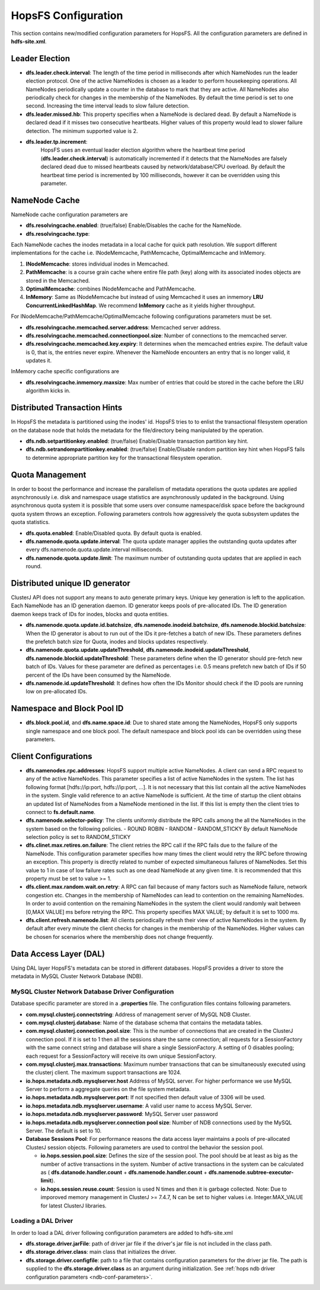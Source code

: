 .. _hopsFS_Configuration:

HopsFS Configuration
=====================

This section contains new/modified configuration parameters for HopsFS. All the configuration parameters are defined in **hdfs-site.xml**. 

Leader Election
---------------

* **dfs.leader.check.interval**:
  The length of the time period in milliseconds after which NameNodes run the leader election protocol. One of the active NameNodes is chosen as a leader to perform housekeeping operations. All NameNodes periodically update a counter in the database to mark that they are active. All NameNodes also periodically check for changes in the membership of the NameNodes. By default the time period is set to one second. Increasing the time interval leads to slow failure detection.
* **dfs.leader.missed.hb**:
  This property specifies when a NameNode is declared dead. By default a NameNode is declared dead if it misses two consecutive heartbeats. Higher values of this property would lead to slower failure detection. The minimum supported value is 2.
* **dfs.leader.tp.increment**:
    HopsFS uses an eventual leader election algorithm where the heartbeat time period (**dfs.leader.check.interval**) is automatically incremented if it detects that the NameNodes are falsely declared dead due to missed heartbeats caused by network/database/CPU overload. By default the heartbeat time period is incremented by 100 milliseconds, however it can be overridden using this parameter. 


NameNode Cache 
--------------
NameNode cache configuration parameters are

* **dfs.resolvingcache.enabled**: (true/false)
  Enable/Disables the cache for the NameNode.

* **dfs.resolvingcache.type**:
Each NameNode caches the inodes metadata in a local cache for quick path resolution. We support different implementations for the cache i.e. INodeMemcache, PathMemcache, OptimalMemcache and InMemory.

1. **INodeMemcache**:
   stores individual inodes in Memcached. 
2. **PathMemcache**:
   is a course grain cache where entire file path (key) along with its associated inodes objects are stored in the Memcached.
3. **OptimalMemcache**:
   combines INodeMemcache and PathMemcache. 
4. **InMemory**:
   Same as INodeMemcache but instead of using Memcached it uses an inmemory **LRU ConcurrentLinkedHashMap**. We recommend **InMemory** cache as it yields higher throughput. 


For INodeMemcache/PathMemcache/OptimalMemcache following configurations parameters must be set.

* **dfs.resolvingcache.memcached.server.address**:
  Memcached server address.

* **dfs.resolvingcache.memcached.connectionpool.size**:
  Number of connections to the memcached server.

* **dfs.resolvingcache.memcached.key.expiry**:
  It determines when the memcached entries expire. The default value is 0, that is, the entries never expire. Whenever the NameNode encounters an entry that is no longer valid, it updates it.


InMemory cache specific configurations are

* **dfs.resolvingcache.inmemory.maxsize**:
  Max number of entries that could be stored in the cache before the LRU algorithm kicks in.


Distributed Transaction Hints 
-----------------------------
In HopsFS the metadata is partitioned using the inodes' id. HopsFS tries to to enlist the transactional filesystem operation on the database node that holds the metadata for the file/directory being manipulated by the operation. 

* **dfs.ndb.setpartitionkey.enabled**: (true/false)
  Enable/Disable transaction partition key hint.
* **dfs.ndb.setrandompartitionkey.enabled**: (true/false)
  Enable/Disable random partition key hint when HopsFS fails to determine appropriate partition key for the transactional filesystem operation.


.. _quota-parameters:

Quota Management 
----------------
In order to boost the performance and increase the parallelism of metadata operations the quota updates are applied asynchronously i.e. disk and namespace usage statistics are asynchronously updated in the background. Using asynchronous quota system it is possible that some users over consume namespace/disk space before the background quota system throws an exception. Following parameters controls how aggressively the quota subsystem updates the quota statistics. 

* **dfs.quota.enabled**:
  Enable/Disabled quota. By default quota is enabled.
* **dfs.namenode.quota.update.interval**:
  The quota update manager applies the outstanding quota updates after every dfs.namenode.quota.update.interval milliseconds.
* **dfs.namenode.quota.update.limit**:
  The maximum number of outstanding quota updates that are applied in each round.


Distributed unique ID generator
-------------------------------
ClusterJ API does not support any means to auto generate primary keys. Unique key generation is left to the application. Each NameNode has an ID generation daemon. ID generator keeps pools of pre-allocated IDs. The ID generation daemon keeps track of IDs for inodes, blocks and quota entities.

* **dfs.namenode.quota.update.id.batchsize**, **dfs.namenode.inodeid.batchsize**, **dfs.namenode.blockid.batchsize**:
  When the ID generator is about to run out of the IDs it pre-fetches a batch of new IDs. These parameters defines the prefetch batch size for Quota, inodes and blocks updates respectively. 
* **dfs.namenode.quota.update.updateThreshold**, **dfs.namenode.inodeid.updateThreshold**, **dfs.namenode.blockid.updateThreshold**:
  These parameters define when the ID generator should pre-fetch new batch of IDs. Values for these parameter are defined as percentages i.e. 0.5 means prefetch new batch of IDs if 50 percent of the IDs have been consumed by the NameNode.
* **dfs.namenode.id.updateThreshold**:
  It defines how often the IDs Monitor should check if the ID pools are running low on pre-allocated IDs.

Namespace and Block Pool ID
---------------------------

* **dfs.block.pool.id**, and **dfs.name.space.id**:
  Due to shared state among the NameNodes, HopsFS only supports single namespace and one block pool. The default namespace and block pool ids can be overridden using these parameters.


Client Configurations
---------------------

.. _client-conf-parameters:

* **dfs.namenodes.rpc.addresses**:
  HopsFS support multiple active NameNodes. A client can send a RPC request to any of the active NameNodes. This parameter specifies a list of active NameNodes in the system. The list has following format [hdfs://ip:port, hdfs://ip:port, ...]. It is not necessary that this list contain all the active NameNodes in the system. Single valid reference to an active NameNode is sufficient. At the time of startup the client obtains an updated list of NameNodes from a NameNode mentioned in the list. If this list is empty then the client tries to connect to **fs.default.name**.

* **dfs.namenode.selector-policy**:
  The clients uniformly distribute the RPC calls among the all the NameNodes in the system based on the following policies. 
  - ROUND ROBIN
  - RANDOM
  - RANDOM_STICKY
  By default NameNode selection policy is set to RANDOM_STICKY

* **dfs.clinet.max.retires.on.failure**:
  The client retries the RPC call if the RPC fails due to the failure of the NameNode. This configuration parameter specifies how many times the client would retry the RPC before throwing an exception. This property is directly related to number of expected simultaneous failures of NameNodes. Set this value to 1 in case of low failure rates such as one dead NameNode at any given time. It is recommended that this property must be set to value >= 1.
* **dfs.client.max.random.wait.on.retry**:
  A RPC can fail because of many factors such as NameNode failure, network congestion etc. Changes in the membership of NameNodes can lead to contention on the remaining NameNodes. In order to avoid contention on the remaining NameNodes in the system the client would randomly wait between [0,MAX VALUE] ms before retrying the RPC. This property specifies MAX VALUE; by default it is set to 1000 ms.
* **dfs.client.refresh.namenode.list**:
  All clients periodically refresh their view of active NameNodes in the system. By default after every minute the client checks for changes in the membership of the NameNodes. Higher values can be chosen for scenarios where the membership does not change frequently.

Data Access Layer (DAL)
-----------------------

Using DAL layer HopsFS's metadata can be stored in different databases. HopsFS provides a driver to store the metadata in MySQL Cluster Network Database (NDB). 

MySQL Cluster Network Database Driver Configuration
~~~~~~~~~~~~~~~~~~~~~~~~~~~~~~~~~~~~~~~~~~~~~~~~~~~

.. _ndb-conf-parameters:

Database specific parameter are stored in a **.properties** file. The configuration files contains following parameters. 

* **com.mysql.clusterj.connectstring**:
  Address of management server of MySQL NDB Cluster.
  
* **com.mysql.clusterj.database**:
  Name of the database schema that contains the metadata tables.
  
* **com.mysql.clusterj.connection.pool.size**:
  This is the number of connections that are created in the ClusterJ connection pool. If it is set to 1 then all the sessions share the same connection; all requests for a SessionFactory with the same connect string and database will share a single SessionFactory. A setting of 0 disables pooling; each request for a SessionFactory will receive its own unique SessionFactory.
  
* **com.mysql.clusterj.max.transactions**:
  Maximum number transactions that can be simultaneously executed using the clusterj client. The maximum support transactions are 1024.
  
* **io.hops.metadata.ndb.mysqlserver.host**
  Address of MySQL server. For higher performance we use MySQL Server to perform a aggregate queries on the file system metadata.
  
* **io.hops.metadata.ndb.mysqlserver.port**:
  If not specified then default value of 3306 will be used.
  
* **io.hops.metadata.ndb.mysqlserver.username**:
  A valid user name to access MySQL Server.
  
* **io.hops.metadata.ndb.mysqlserver.password**:
  MySQL Server user password
  
* **io.hops.metadata.ndb.mysqlserver.connection pool size**:
  Number of NDB connections used by the MySQL Server. The default is set to 10. 
  
* **Database Sessions Pool**:
  For performance reasons the data access layer maintains a pools of pre-allocated ClusterJ session objects. Following parameters are used to control the behavior the session pool.
  
  - **io.hops.session.pool.size**:
    Defines the size of the session pool. The pool should be at least as big as the number of active transactions in the system. Number of active transactions in the system can be calculated as ( **dfs.datanode.handler.count** + **dfs.namenode.handler.count** + **dfs.namenode.subtree-executor-limit**). 
  - **io.hops.session.reuse.count**:
    Session is used N times and then it is garbage collected. Note: Due to imporoved memory management in ClusterJ >= 7.4.7, N can be set to higher values i.e. Integer.MAX_VALUE for latest ClusterJ libraries. 

.. _loading_ndb_driver:

Loading a DAL Driver
~~~~~~~~~~~~~~~~~~~~

In order to load a DAL driver following configuration parameters are added to hdfs-site.xml

* **dfs.storage.driver.jarFile**:
  path of driver jar file if the driver's jar file is not included in the class path.

* **dfs.storage.driver.class**: 
  main class that initializes the driver.

* **dfs.storage.driver.configfile**:
  path to a file that contains configuration parameters for the driver jar file. The path is supplied to the **dfs.storage.driver.class** as an argument during initialization. See :ref:`hops ndb driver configuration parameters <ndb-conf-parameters>`.
